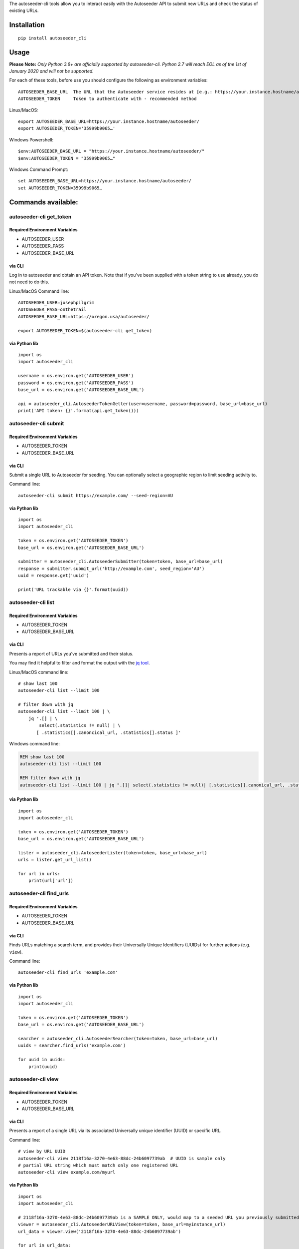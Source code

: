 The autoseeder-cli tools allow you to interact easily with the
Autoseeder API to submit new URLs and check the status of existing URLs.

Installation
============

::

    pip install autoseeder_cli

Usage
=====

**Please Note:** *Only Python 3.6+ are officially supported by
autoseeder-cli. Python 2.7 will reach EOL as of the 1st of January 2020
and will not be supported.*

For each of these tools, before use you should configure the following
as environment variables:

::

      AUTOSEEDER_BASE_URL  The URL that the Autoseeder service resides at [e.g.: https://your.instance.hostname/autoseeder/]
      AUTOSEEDER_TOKEN     Token to authenticate with - recommended method

Linux/MacOS:

::

    export AUTOSEEDER_BASE_URL=https://your.instance.hostname/autoseeder/
    export AUTOSEEDER_TOKEN='35999b9065…'

Windows Powershell:

::

    $env:AUTOSEEDER_BASE_URL = "https://your.instance.hostname/autoseeder/"
    $env:AUTOSEEDER_TOKEN = "35999b9065…"

Windows Command Prompt:

::

    set AUTOSEEDER_BASE_URL=https://your.instance.hostname/autoseeder/
    set AUTOSEEDER_TOKEN=35999b9065…

Commands available:
===================

autoseeder-cli get\_token
-------------------------

Required Environment Variables
~~~~~~~~~~~~~~~~~~~~~~~~~~~~~~

-  AUTOSEEDER\_USER
-  AUTOSEEDER\_PASS
-  AUTOSEEDER\_BASE\_URL

via CLI
~~~~~~~

Log in to autoseeder and obtain an API token. Note that if you've been
supplied with a token string to use already, you do not need to do this.

Linux/MacOS Command line:

::

    AUTOSEEDER_USER=josephpilgrim
    AUTOSEEDER_PASS=onthetrail
    AUTOSEEDER_BASE_URL=https://oregon.usa/autoseeder/

    export AUTOSEEDER_TOKEN=$(autoseeder-cli get_token)

via Python lib
~~~~~~~~~~~~~~

::

    import os
    import autoseeder_cli

    username = os.environ.get('AUTOSEEDER_USER')
    password = os.environ.get('AUTOSEEDER_PASS')
    base_url = os.environ.get('AUTOSEEDER_BASE_URL')

    api = autoseeder_cli.AutoseederTokenGetter(user=username, password=password, base_url=base_url) 
    print('API token: {}'.format(api.get_token()))

autoseeder-cli submit
---------------------

Required Environment Variables
~~~~~~~~~~~~~~~~~~~~~~~~~~~~~~

-  AUTOSEEDER\_TOKEN
-  AUTOSEEDER\_BASE\_URL

via CLI
~~~~~~~

Submit a single URL to Autoseeder for seeding. You can optionally select
a geographic region to limit seeding activity to.

Command line:

::

    autoseeder-cli submit https://example.com/ --seed-region=AU

via Python lib
~~~~~~~~~~~~~~

::

    import os
    import autoseeder_cli

    token = os.environ.get('AUTOSEEDER_TOKEN')
    base_url = os.environ.get('AUTOSEEDER_BASE_URL')

    submitter = autoseeder_cli.AutoseederSubmitter(token=token, base_url=base_url) 
    response = submitter.submit_url('http://example.com', seed_region='AU')
    uuid = response.get('uuid')

    print('URL trackable via {}'.format(uuid))

autoseeder-cli list
-------------------

Required Environment Variables
~~~~~~~~~~~~~~~~~~~~~~~~~~~~~~

-  AUTOSEEDER\_TOKEN
-  AUTOSEEDER\_BASE\_URL

via CLI
~~~~~~~

Presents a report of URLs you've submitted and their status.

You may find it helpful to filter and format the output with the `jq
tool <https://stedolan.github.io/jq/>`__.

Linux/MacOS command line:

::

    # show last 100
    autoseeder-cli list --limit 100

    # filter down with jq
    autoseeder-cli list --limit 100 | \
        jq '.[] | \
            select(.statistics != null) | \
           [ .statistics[].canoncical_url, .statistics[].status ]'

Windows command line:

.. code:: shell

    REM show last 100
    autoseeder-cli list --limit 100

    REM filter down with jq
    autoseeder-cli list --limit 100 | jq ".[]| select(.statistics != null)| [.statistics[].canonical_url, .statistics[].status]"

via Python lib
~~~~~~~~~~~~~~

::

    import os
    import autoseeder_cli

    token = os.environ.get('AUTOSEEDER_TOKEN')
    base_url = os.environ.get('AUTOSEEDER_BASE_URL')

    lister = autoseeder_cli.AutoseederLister(token=token, base_url=base_url) 
    urls = lister.get_url_list()

    for url in urls:
        print(url['url'])

autoseeder-cli find_urls
------------------------

Required Environment Variables
~~~~~~~~~~~~~~~~~~~~~~~~~~~~~~

-  AUTOSEEDER\_TOKEN
-  AUTOSEEDER\_BASE\_URL

via CLI
~~~~~~~

Finds URLs matching a search term, and provides their Universally Unique
Identifiers (UUIDs) for further actions (e.g. ``view``).

Command line:

::

    autoseeder-cli find_urls 'example.com'

via Python lib
~~~~~~~~~~~~~~

::

    import os
    import autoseeder_cli

    token = os.environ.get('AUTOSEEDER_TOKEN')
    base_url = os.environ.get('AUTOSEEDER_BASE_URL')

    searcher = autoseeder_cli.AutoseederSearcher(token=token, base_url=base_url) 
    uuids = searcher.find_urls('example.com')

    for uuid in uuids:
        print(uuid)

autoseeder-cli view
-------------------

Required Environment Variables
~~~~~~~~~~~~~~~~~~~~~~~~~~~~~~

-  AUTOSEEDER\_TOKEN
-  AUTOSEEDER\_BASE\_URL

via CLI
~~~~~~~

Presents a report of a single URL via its associated Universally unique
identifier (UUID) or specific URL.

Command line:

::

    # view by URL UUID
    autoseeder-cli view 2118f16a-3270-4e63-88dc-24b6097739ab  # UUID is sample only
    # partial URL string which must match only one registered URL
    autoseeder-cli view example.com/myurl

via Python lib
~~~~~~~~~~~~~~

::

    import os
    import autoseeder_cli

    # 2118f16a-3270-4e63-88dc-24b6097739ab is a SAMPLE ONLY, would map to a seeded URL you previously submitted
    viewer = autoseeder_cli.AutoseederURLView(token=token, base_url=myinstance_url)
    url_data = viewer.view('2118f16a-3270-4e63-88dc-24b6097739ab')

    for url in url_data:
        print(url['url'])

